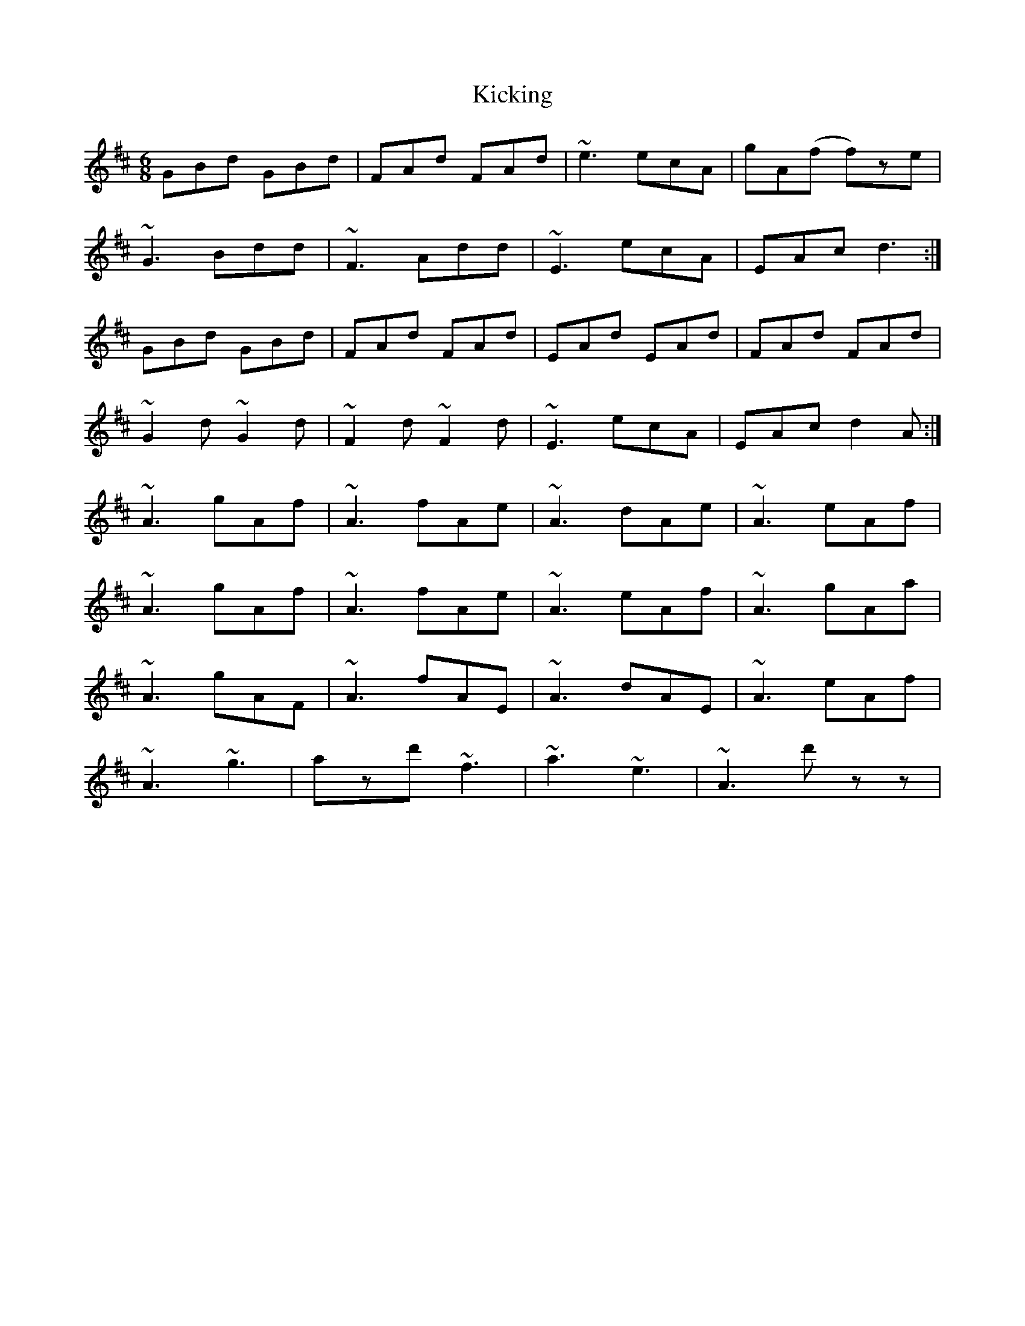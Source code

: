 X: 21501
T: Kicking
R: jig
M: 6/8
K: Dmajor
GBd GBd|FAd FAd|~e3 ecA|gA(f f)ze|
~G3 Bdd|~F3 Add|~E3 ecA|EAc d3:|
GBd GBd|FAd FAd|EAd EAd|FAd FAd|
~G2d ~G2d|~F2d ~F2d|~E3 ecA|EAc d2A:|
~A3 gAf|~A3 fAe|~A3 dAe|~A3 eAf|
~A3 gAf|~A3 fAe|~A3 eAf|~A3 gAa|
~A3 gAF|~A3 fAE|~A3 dAE|~A3 eAf|
~A3 ~g3|azd' ~f3|~a3 ~e3|~A3 d'zz|

